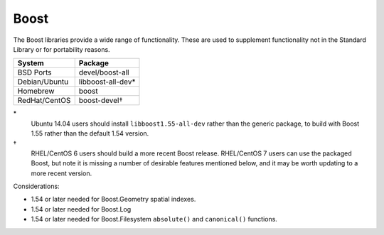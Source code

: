 .. _pkg_boost:

Boost
-----

The Boost libraries provide a wide range of functionality.  These are
used to supplement functionality not in the Standard Library or for
portability reasons.

+------------------+-------------------+
| System           | Package           |
+==================+===================+
| BSD Ports        | devel/boost-all   |
+------------------+-------------------+
| Debian/Ubuntu    | libboost-all-dev* |
+------------------+-------------------+
| Homebrew         | boost             |
+------------------+-------------------+
| RedHat/CentOS    | boost-devel†      |
+------------------+-------------------+

\*
  Ubuntu 14.04 users should install ``libboost1.55-all-dev`` rather
  than the generic package, to build with Boost 1.55 rather than the
  default 1.54 version.

†
  RHEL/CentOS 6 users should build a more recent Boost release.
  RHEL/CentOS 7 users can use the packaged Boost, but note it is
  missing a number of desirable features mentioned below, and it
  may be worth updating to a more recent version.

Considerations:

- 1.54 or later needed for Boost.Geometry spatial indexes.
- 1.54 or later needed for Boost.Log
- 1.54 or later needed for Boost.Filesystem ``absolute()`` and
  ``canonical()`` functions.
